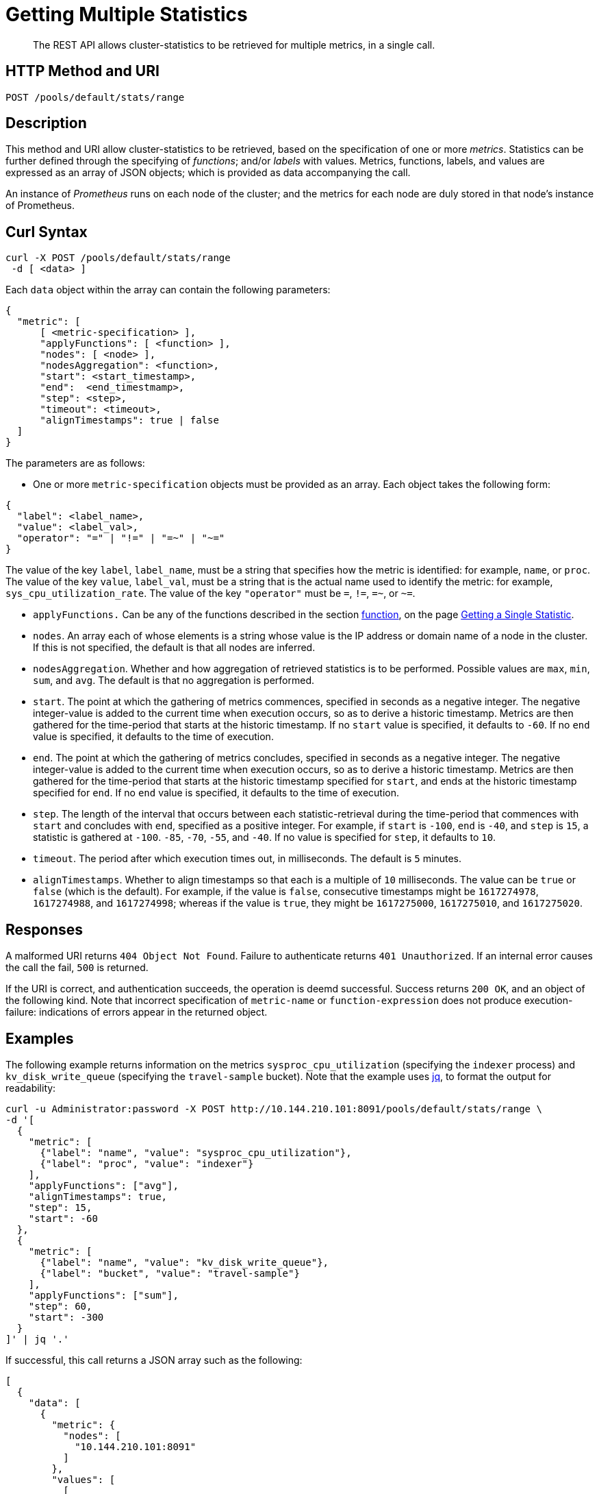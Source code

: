 = Getting Multiple Statistics
:description: The REST API allows cluster-statistics to be retrieved for multiple metrics, in a single call.

[abstract]
{description}

[#http-methods-and-uris]
== HTTP Method and URI

----
POST /pools/default/stats/range
----


[#description]
== Description

This method and URI allow cluster-statistics to be retrieved, based on the specification of one or more _metrics_.
Statistics can be further defined through the specifying of _functions_; and/or _labels_ with values.
Metrics, functions, labels, and values are expressed as an array of JSON objects; which is provided as data accompanying the call.

An instance of _Prometheus_ runs on each node of the cluster; and the metrics for each node are duly stored in that node's instance of Prometheus.

[#curl-syntax]
== Curl Syntax

----
curl -X POST /pools/default/stats/range
 -d [ <data> ]
----

Each `data` object within the array can contain the following parameters:

----
{
  "metric": [
      [ <metric-specification> ],
      "applyFunctions": [ <function> ],
      "nodes": [ <node> ],
      "nodesAggregation": <function>,
      "start": <start_timestamp>,
      "end":  <end_timestmamp>,
      "step": <step>,
      "timeout": <timeout>,
      "alignTimestamps": true | false
  ]
}
----

The parameters are as follows:

* One or more `metric-specification` objects must be provided as an array.
Each object takes the following form:

----
{
  "label": <label_name>,
  "value": <label_val>,
  "operator": "=" | "!=" | "=~" | "~="
}
----

The value of the key `label`, `label_name`, must be a string that specifies how the metric is identified: for example, `name`, or `proc`.
The value of the key `value`, `label_val`, must be a string that is the actual name used to identify the metric: for example, `sys_cpu_utilization_rate`.
The value of the key `"operator"` must be `=`, `!=`, `=~`, or `~=`.

* `applyFunctions.`
Can be any of the functions described in the section xref:rest-api:rest-statistics-single.adoc#function[function], on the page xref:rest-api:rest-statistics-single.adoc[Getting a Single Statistic].

* `nodes`.
An array each of whose elements is a string whose value is the IP address or domain name of a node in the cluster.
If this is not specified, the default is that all nodes are inferred.

* `nodesAggregation`.
Whether and how aggregation of retrieved statistics is to be performed.
Possible values are `max`, `min`, `sum`, and `avg`.
The default is that no aggregation is performed.

* `start`.
The point at which the gathering of metrics commences, specified in seconds as a negative integer.
The negative integer-value is added to the current time when execution occurs, so as to derive a historic timestamp.
Metrics are then gathered for the time-period that starts at the historic timestamp.
If no `start` value is specified, it defaults to `-60`.
If no `end` value is specified, it defaults to the time of execution.

* `end`.
The point at which the gathering of metrics concludes, specified in seconds as a negative integer.
The negative integer-value is added to the current time when execution occurs, so as to derive a historic timestamp.
Metrics are then gathered for the time-period that starts at the historic timestamp specified for `start`, and ends at the historic timestamp specified for `end`.
If no `end` value is specified, it defaults to the time of execution.

* `step`.
The length of the interval that occurs between each statistic-retrieval during the time-period that commences with `start` and concludes with `end`, specified as a positive integer.
For example, if `start` is `-100`, `end` is `-40`, and `step` is `15`, a statistic is gathered at `-100`. `-85`, `-70`, `-55`, and `-40`.
If no value is specified for `step`, it defaults to `10`.

* `timeout`.
The period after which execution times out, in milliseconds.
The default is `5` minutes.

* `alignTimestamps`.
Whether to align timestamps so that each is a multiple of `10` milliseconds.
The value can be `true` or `false` (which is the default).
For example, if the value is `false`, consecutive timestamps might be `1617274978`, `1617274988`, and `1617274998`; whereas if the value is `true`, they might be `1617275000`, `1617275010`, and `1617275020`.

[#responses]
== Responses

A malformed URI returns `404 Object Not Found`.
Failure to authenticate returns `401 Unauthorized`.
If an internal error causes the call the fail, `500` is returned.

If the URI is correct, and authentication succeeds, the operation is deemd successful.
Success returns `200 OK`, and an object of the following kind.
Note that incorrect specification of `metric-name` or `function-expression` does not produce execution-failure: indications of errors appear in the returned object.

[#examples]
== Examples

The following example returns information on the metrics `sysproc_cpu_utilization` (specifying the `indexer` process) and `kv_disk_write_queue` (specifying the `travel-sample` bucket).
Note that the example uses https://stedolan.github.io/jq/[jq^], to format the output for readability:

----
curl -u Administrator:password -X POST http://10.144.210.101:8091/pools/default/stats/range \
-d '[
  {
    "metric": [
      {"label": "name", "value": "sysproc_cpu_utilization"},
      {"label": "proc", "value": "indexer"}
    ],
    "applyFunctions": ["avg"],
    "alignTimestamps": true,
    "step": 15,
    "start": -60
  },
  {
    "metric": [
      {"label": "name", "value": "kv_disk_write_queue"},
      {"label": "bucket", "value": "travel-sample"}
    ],
    "applyFunctions": ["sum"],
    "step": 60,
    "start": -300
  }
]' | jq '.'
----

If successful, this call returns a JSON array such as the following:

----
[
  {
    "data": [
      {
        "metric": {
          "nodes": [
            "10.144.210.101:8091"
          ]
        },
        "values": [
          [
            1623745200,
            "3"
          ],
          [
            1623745215,
            "3"
          ],
          [
            1623745230,
            "3"
          ],
          [
            1623745245,
            "4"
          ],
          [
            1623745260,
            "3"
          ]
        ]
      }
    ],
    "errors": [],
    "startTimestamp": 1623745200,
    "endTimestamp": 1623745260
  },
  {
    "data": [
      {
        "metric": {
          "nodes": [
            "10.144.210.101:8091"
          ],
          "name": "kv_disk_write_queue"
        },
        "values": [
          [
            1623745200,
            "0"
          ],
          [
            1623745260,
            "0"
          ]
        ]
      }
    ],
    "errors": [],
    "startTimestamp": 1623744960,
    "endTimestamp": 1623745260
  }
]
----


[#see-also]
== See Also

A single statistic can be returned by means of a single call.
See xref:rest-api:rest-statistics-single.adoc[Getting a Single Statistic].
For a complete list of available metrics that can be queried, see the xref:metrics-reference:metrics-reference.adoc[Metrics Reference].
